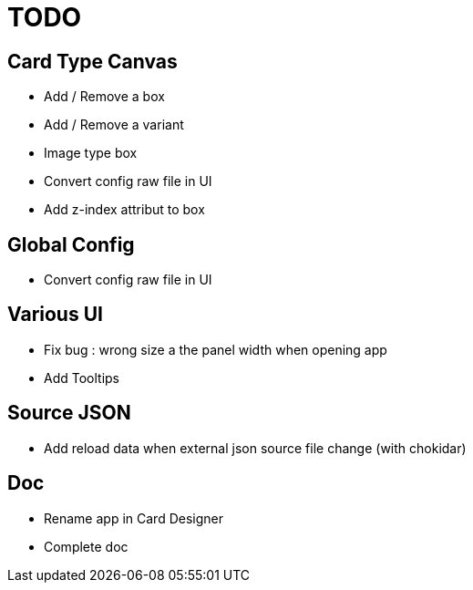 = TODO

== Card Type Canvas
    - Add / Remove a box
    - Add / Remove a variant
    - Image type box
    - Convert config raw file in UI
    - Add z-index attribut to box

== Global Config
    - Convert config raw file in UI

== Various UI
    - Fix bug : wrong size a the panel width when opening app
    - Add Tooltips

== Source JSON 
    - Add reload data when external json source file change (with chokidar)

== Doc
    - Rename app in Card Designer
    - Complete doc